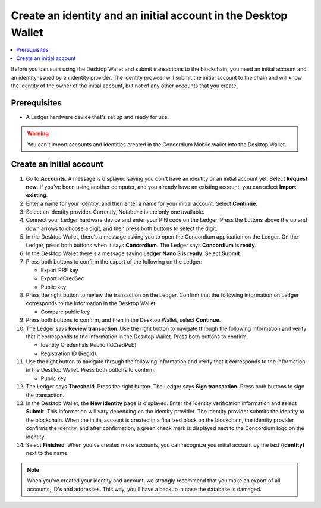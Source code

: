 
.. _create-initial-account-desktop:

================================================================
Create an identity and an initial account in the Desktop Wallet
================================================================

.. contents::
   :local:
   :backlinks: none

Before you can start using the Desktop Wallet and submit transactions to the blockchain, you need an initial account and an identity issued by an identity provider. The identity provider will submit the initial account to the chain and will know the identity of the owner of the initial account, but not of any other accounts that you create.

Prerequisites
=============

-   A Ledger hardware device that's set up and ready for use.

.. Warning::
   You can't import accounts and identities created in the Concordium Mobile wallet into the Desktop Wallet.

Create an initial account
=========================

#. Go to **Accounts**. A message is displayed saying you don't have an identity or an initial account yet. Select **Request new**. If you've been using another computer, and you already have an existing account, you can select **Import existing**.

#. Enter a name for your identity, and then enter a name for your initial account. Select **Continue**.

#. Select an identity provider. Currently, Notabene is the only one available.

#. Connect your Ledger hardware device and enter your PIN code on the Ledger. Press the buttons above the up and down arrows to choose a digit, and then press both buttons to select the digit.

#. In the Desktop Wallet, there's a message asking you to open the Concordium application on the Ledger. On the Ledger, press both buttons when it says **Concordium**. The Ledger says **Concordium is ready**.

#. In the Desktop Wallet there's a message saying **Ledger Nano S is ready**. Select **Submit**.

#. Press both buttons to confirm the export of the following on the Ledger:

   - Export PRF key
   - Export IdCredSec
   - Public key

#. Press the right button to review the transaction on the Ledger. Confirm that the following information on Ledger corresponds to the information in the Desktop Wallet:

   - Compare public key

#. Press both buttons to confirm, and then in the Desktop Wallet, select **Continue**.

#. The Ledger says **Review transaction**. Use the right button to navigate through the following information and verify that it corresponds to the information in the Desktop Wallet. Press both buttons to confirm.

   - Identity Credentials Public (IdCredPub)
   - Registration ID (RegId).

#. Use the right button to navigate through the following information and verify that it corresponds to the information in the Desktop Wallet. Press both buttons to confirm.

   - Public key

#. The Ledger says **Threshold**. Press the right button. The Ledger says **Sign transaction**. Press both buttons to sign the transaction.

#. In the Desktop Wallet, the **New identity** page is displayed. Enter the identity verification information and select **Submit**. This information will vary depending on the identity provider. The identity provider submits the identity to the blockchain. When the initial account is created in a finalized block on the blockchain, the identity provider confirms the identity, and after confirmation, a green check mark is displayed next to the Concordium logo on the identity.

#. Select **Finished**. When you've created more accounts, you can recognize you initial account by the text **(identity)** next to the name.

.. Note::
   When you've created your identity and account, we strongly recommend that you make an export of all accounts, ID's and addresses. This way, you'll have a backup in case the database is damaged.
